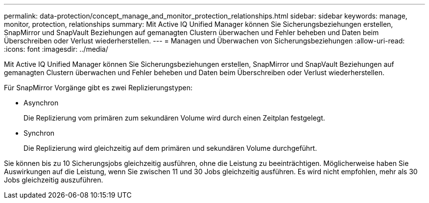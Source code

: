 ---
permalink: data-protection/concept_manage_and_monitor_protection_relationships.html 
sidebar: sidebar 
keywords: manage, monitor, protection, relationships 
summary: Mit Active IQ Unified Manager können Sie Sicherungsbeziehungen erstellen, SnapMirror und SnapVault Beziehungen auf gemanagten Clustern überwachen und Fehler beheben und Daten beim Überschreiben oder Verlust wiederherstellen. 
---
= Managen und Überwachen von Sicherungsbeziehungen
:allow-uri-read: 
:icons: font
:imagesdir: ../media/


[role="lead"]
Mit Active IQ Unified Manager können Sie Sicherungsbeziehungen erstellen, SnapMirror und SnapVault Beziehungen auf gemanagten Clustern überwachen und Fehler beheben und Daten beim Überschreiben oder Verlust wiederherstellen.

Für SnapMirror Vorgänge gibt es zwei Replizierungstypen:

* Asynchron
+
Die Replizierung vom primären zum sekundären Volume wird durch einen Zeitplan festgelegt.

* Synchron
+
Die Replizierung wird gleichzeitig auf dem primären und sekundären Volume durchgeführt.



Sie können bis zu 10 Sicherungsjobs gleichzeitig ausführen, ohne die Leistung zu beeinträchtigen. Möglicherweise haben Sie Auswirkungen auf die Leistung, wenn Sie zwischen 11 und 30 Jobs gleichzeitig ausführen. Es wird nicht empfohlen, mehr als 30 Jobs gleichzeitig auszuführen.
